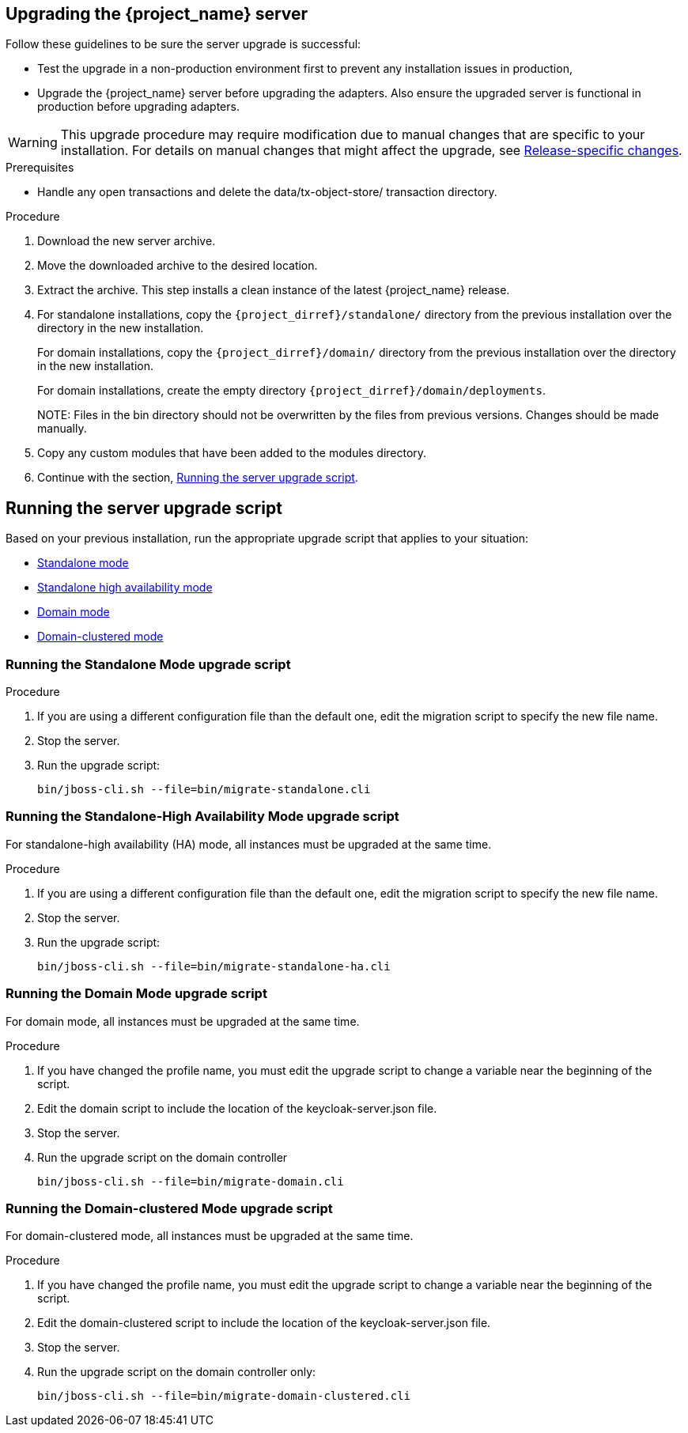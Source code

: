 [[_install_new_version]]

== Upgrading the {project_name} server

Follow these guidelines to be sure the server upgrade is successful:

* Test the upgrade in a non-production environment first to prevent any installation issues in production,
* Upgrade the {project_name} server before upgrading the adapters. Also ensure the upgraded server is functional in production before upgrading adapters.

[WARNING]
====
This upgrade procedure may require modification due to manual changes that are specific to your installation. For details on manual changes that might affect the upgrade, see xref:release_changes[Release-specific changes].
====

ifeval::[{project_product}==true]
Upgrade the server from a xref:upgrade-zip[ZIP file] or an xref:rpm-upgrade[RPM] based on the method you had used for installation.

[id="upgrade-zip"]
=== Upgrading the server from a ZIP file
endif::[]

.Prerequisites
* Handle any open transactions and delete the data/tx-object-store/ transaction directory.

.Procedure
. Download the new server archive.
. Move the downloaded archive to the desired location.
. Extract the archive. This step installs a clean instance of the latest {project_name} release.
. For standalone installations, copy the `{project_dirref}/standalone/` directory from the previous installation over the
  directory in the new installation.
+
For domain installations, copy the `{project_dirref}/domain/` directory from the previous installation over the directory
in the new installation.
+
For domain installations, create the empty directory `{project_dirref}/domain/deployments`.
+
NOTE:
Files in the bin directory should not be overwritten by the files from previous versions. Changes should be made manually.

. Copy any custom modules that have been added to the modules directory.
. Continue with the section, xref:upgrade-script[Running the server upgrade script].

ifeval::[{project_product}==true]

[id="rpm-upgrade"]
=== Upgrading the server from an RPM

.Prerequisites
* Handle any open transactions and delete the /var/opt/rh/rh-sso7/lib/keycloak/standalone/data/tx-object-store/ transaction directory.

.Procedure

. Subscribe to the proper repository containing {project_name}.
+
For Red Hat Enterprise Linux 7:
+
 subscription-manager repos --enable=rh-sso-7.6-for-rhel-7-x86_64-rpms
+
For Red Hat Enterprise Linux 8:
+
 subscription-manager repos --enable=rh-sso-7.6-for-rhel-8-x86_64-rpms
+

. Disable the older product repository for {project_name}:

 subscription-manager repos --disable=rh-sso-7.5-for-rhel-8-x86_64-rpms

. Check the list of repositories:

 dnf repolist

 Updating Subscription Management repositories.
 repo id repo name
 rh-sso-7.6-for-rhel-8-x86_64-rpms Single Sign-On 7.6 for RHEL 8 x86_64 (RPMs)
 rhel-8-for-x86_64-appstream-rpms Red Hat Enterprise Linux 8 for x86_64 - AppStream (RPMs)
 rhel-8-for-x86_64-baseos-rpms Red Hat Enterprise Linux 8 for x86_64 - BaseOS (RPMs)

. Back up any modified configuration files and custom modules.

. Use `dnf upgrade` to  upgrade to the new Red Hat Single Sign-On version.
+
The RPM upgrade process does not replace any modified configuration files. Instead, this process creates .rpmnew files for the default configuration of the new Red Hat Single Sign-On version.

. To activate any new features in the new release, such as new subsystems, manually merge each .rpmnew file into your existing configuration files.

. Copy any custom modules that have been added to the modules directory.

. Continue with the section, xref:upgrade-script[Running the server upgrade script].
+
[NOTE]
====
{project_name} RPM server distribution is using

`{project_dirref}=/opt/rh/rh-sso7/root/usr/share/keycloak`

Use it when calling migration scripts below.
====

endif::[]

[id="upgrade-script"]
== Running the server upgrade script

Based on your previous installation, run the appropriate upgrade script that applies to your situation:

* xref:standalone-mode[Standalone mode]
* xref:standalone-ha[Standalone high availability mode]
* xref:domain-mode[Domain mode]
* xref:domain-clustered[Domain-clustered mode]

[id="standalone-mode"]
=== Running the Standalone Mode upgrade script

.Procedure

. If you are using a different configuration file than the default one, edit the migration script to specify the new file name.
. Stop the server.
. Run the upgrade script:

 bin/jboss-cli.sh --file=bin/migrate-standalone.cli

[id="standalone-ha"]
=== Running the Standalone-High Availability Mode upgrade script
For standalone-high availability (HA) mode, all instances must be upgraded at the same time.

.Procedure
. If you are using a different configuration file than the default one, edit the migration script to specify the new file name.
. Stop the server.
. Run the upgrade script:

 bin/jboss-cli.sh --file=bin/migrate-standalone-ha.cli

[id="domain-mode"]
=== Running the Domain Mode upgrade script
For domain mode, all instances must be upgraded at the same time.

.Procedure

. If you have changed the profile name, you must edit the upgrade script to change a variable near the beginning of the script.
. Edit the domain script to include the location of the keycloak-server.json file.
. Stop the server.
. Run the upgrade script on the domain controller

 bin/jboss-cli.sh --file=bin/migrate-domain.cli

[id="domain-clustered"]
=== Running the Domain-clustered Mode upgrade script
For domain-clustered mode, all instances must be upgraded at the same time.

.Procedure

. If you have changed the profile name, you must edit the upgrade script to change a variable near the beginning of the script.
. Edit the domain-clustered script to include the location of the keycloak-server.json file.
. Stop the server.
. Run the upgrade script on the domain controller only:

 bin/jboss-cli.sh --file=bin/migrate-domain-clustered.cli
